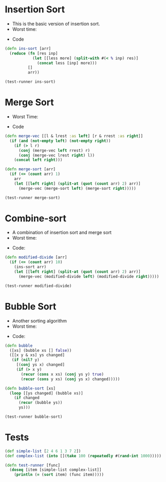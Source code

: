 * Insertion Sort
- This is the basic version of insertion sort.
- Worst time: 
#+BEGIN_EXPORT latex 
\Theta(n^2) 
#+END_EXPORT
- Code
#+BEGIN_SRC clojure :results output
  (defn ins-sort [arr]
    (reduce (fn [res inp]
              (let [[less more] (split-with #(< % inp) res)]
                (concat less [inp] more)))
            []
            arr))

  (test-runner ins-sort)
#+END_SRC

#+RESULTS:
: true
: true

* Merge Sort
- Worst Time: 
#+BEGIN_EXPORT latex
\Theta(n\log{n})
#+END_EXPORT
- Code
#+BEGIN_SRC clojure :results output
  (defn merge-vec [[l & lrest :as left] [r & rrest :as right]]
    (if (and (not-empty left) (not-empty right))
      (if (> l r)
        (conj (merge-vec left rrest) r)
        (conj (merge-vec lrest right) l))
      (concat left right)))

  (defn merge-sort [arr]
    (if (<= (count arr) 1)
      arr
      (let [[left right] (split-at (quot (count arr) 2) arr)]
        (merge-vec (merge-sort left) (merge-sort right)))))

  (test-runner merge-sort)
#+END_SRC

#+RESULTS:
: true
: true

* Combine-sort
- A combination of insertion sort and merge sort
- Worst time: 
#+BEGIN_EXPORT latex
\Theta(nk + n\log(n/k))
#+END_EXPORT
- Code:
#+BEGIN_SRC clojure :results output
  (defn modified-divide [arr]
    (if (<= (count arr) 10)
      (ins-sort arr)
      (let [[left right] (split-at (quot (count arr) 2) arr)]
        (merge-vec (modified-divide left) (modified-divide right)))))

  (test-runner modified-divide)
#+END_SRC

#+RESULTS:
: true
: true

* Bubble Sort
- Another sorting algorithm
- Worst time: 
#+BEGIN_EXPORT latex
\Theta(n^2)
#+END_EXPORT
- Code:
#+BEGIN_SRC clojure :results output
  (defn bubble
    ([xs] (bubble xs [] false))
    ([[x y & xs] ys changed]
     (if (nil? y)
       [(conj ys x) changed]
       (if (> x y)
         (recur (cons x xs) (conj ys y) true)
         (recur (cons y xs) (conj ys x) changed)))))

  (defn bubble-sort [xs]
    (loop [[ys changed] (bubble xs)]
      (if changed
        (recur (bubble ys))
        ys)))

  (test-runner bubble-sort)
#+END_SRC

#+RESULTS:
: true
: true

* Tests
#+BEGIN_SRC clojure
  (def simple-list [2 4 6 1 3 7 2])
  (def complex-list (into [](take 100 (repeatedly #(rand-int 1000)))))

  (defn test-runner [func]
    (doseq [item [simple-list complex-list]]
      (println (= (sort item) (func item)))))
#+END_SRC

#+RESULTS:
: #'user/simple-list#'user/complex-list#'user/test-runner
